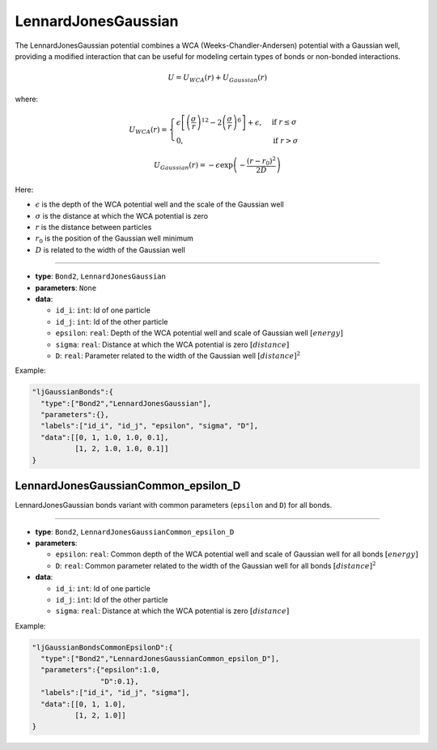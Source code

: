 LennardJonesGaussian
--------------------

The LennardJonesGaussian potential combines a WCA (Weeks-Chandler-Andersen) potential with a Gaussian well, providing a modified interaction that can be useful for modeling certain types of bonds or non-bonded interactions.

.. math::

    U = U_{WCA}(r) + U_{Gaussian}(r)

where:

.. math::

    U_{WCA}(r) = \begin{cases}
        \epsilon \left[ \left(\frac{\sigma}{r}\right)^{12} - 2\left(\frac{\sigma}{r}\right)^6 \right] + \epsilon, & \text{if } r \leq \sigma \\
        0, & \text{if } r > \sigma
    \end{cases}

.. math::

    U_{Gaussian}(r) = -\epsilon\exp\left(-\frac{(r-r_0)^2}{2D}\right)

Here:

* :math:`\epsilon` is the depth of the WCA potential well and the scale of the Gaussian well
* :math:`\sigma` is the distance at which the WCA potential is zero
* :math:`r` is the distance between particles
* :math:`r_0` is the position of the Gaussian well minimum
* :math:`D` is related to the width of the Gaussian well

----

* **type**: ``Bond2``, ``LennardJonesGaussian``
* **parameters**: ``None``
* **data**:

  * ``id_i``: ``int``: Id of one particle
  * ``id_j``: ``int``: Id of the other particle
  * ``epsilon``: ``real``: Depth of the WCA potential well and scale of Gaussian well :math:`[energy]`
  * ``sigma``: ``real``: Distance at which the WCA potential is zero :math:`[distance]`
  * ``D``: ``real``: Parameter related to the width of the Gaussian well :math:`[distance]^2`

Example:

.. code-block::

   "ljGaussianBonds":{
     "type":["Bond2","LennardJonesGaussian"],
     "parameters":{},
     "labels":["id_i", "id_j", "epsilon", "sigma", "D"],
     "data":[[0, 1, 1.0, 1.0, 0.1],
             [1, 2, 1.0, 1.0, 0.1]]
   }

LennardJonesGaussianCommon_epsilon_D
~~~~~~~~~~~~~~~~~~~~~~~~~~~~~~~~~~~~

LennardJonesGaussian bonds variant with common parameters (``epsilon`` and ``D``) for all bonds.

----

* **type**: ``Bond2``, ``LennardJonesGaussianCommon_epsilon_D``
* **parameters**:

  * ``epsilon``: ``real``: Common depth of the WCA potential well and scale of Gaussian well for all bonds :math:`[energy]`
  * ``D``: ``real``: Common parameter related to the width of the Gaussian well for all bonds :math:`[distance]^2`

* **data**:

  * ``id_i``: ``int``: Id of one particle
  * ``id_j``: ``int``: Id of the other particle
  * ``sigma``: ``real``: Distance at which the WCA potential is zero :math:`[distance]`

Example:

.. code-block::

   "ljGaussianBondsCommonEpsilonD":{
     "type":["Bond2","LennardJonesGaussianCommon_epsilon_D"],
     "parameters":{"epsilon":1.0,
                   "D":0.1},
     "labels":["id_i", "id_j", "sigma"],
     "data":[[0, 1, 1.0],
             [1, 2, 1.0]]
   }
